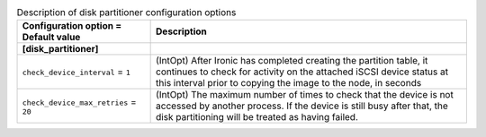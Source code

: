 ..
    Warning: Do not edit this file. It is automatically generated from the
    software project's code and your changes will be overwritten.

    The tool to generate this file lives in openstack-doc-tools repository.

    Please make any changes needed in the code, then run the
    autogenerate-config-doc tool from the openstack-doc-tools repository, or
    ask for help on the documentation mailing list, IRC channel or meeting.

.. _ironic-disk_partitioner:

.. list-table:: Description of disk partitioner configuration options
   :header-rows: 1
   :class: config-ref-table

   * - Configuration option = Default value
     - Description
   * - **[disk_partitioner]**
     -
   * - ``check_device_interval`` = ``1``
     - (IntOpt) After Ironic has completed creating the partition table, it continues to check for activity on the attached iSCSI device status at this interval prior to copying the image to the node, in seconds
   * - ``check_device_max_retries`` = ``20``
     - (IntOpt) The maximum number of times to check that the device is not accessed by another process. If the device is still busy after that, the disk partitioning will be treated as having failed.
